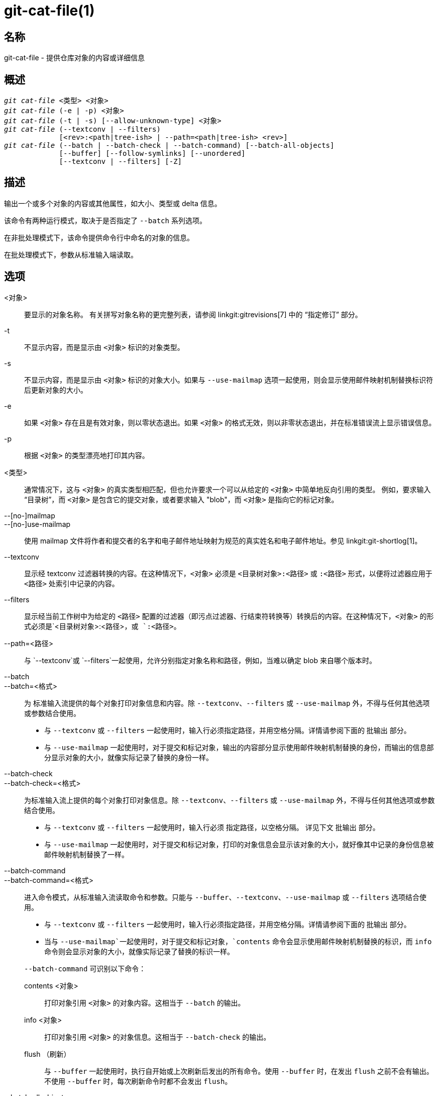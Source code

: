 git-cat-file(1)
===============

名称
--
git-cat-file - 提供仓库对象的内容或详细信息

概述
--
[verse]
'git cat-file' <类型> <对象>
'git cat-file' (-e | -p) <对象>
'git cat-file' (-t | -s) [--allow-unknown-type] <对象>
'git cat-file' (--textconv | --filters)
	     [<rev>:<path|tree-ish> | --path=<path|tree-ish> <rev>]
'git cat-file' (--batch | --batch-check | --batch-command) [--batch-all-objects]
	     [--buffer] [--follow-symlinks] [--unordered]
	     [--textconv | --filters] [-Z]

描述
--
输出一个或多个对象的内容或其他属性，如大小、类型或 delta 信息。

该命令有两种运行模式，取决于是否指定了 `--batch` 系列选项。

在非批处理模式下，该命令提供命令行中命名的对象的信息。

在批处理模式下，参数从标准输入端读取。

选项
--
<对象>::
	要显示的对象名称。 有关拼写对象名称的更完整列表，请参阅 linkgit:gitrevisions[7] 中的 “指定修订” 部分。

-t::
	不显示内容，而是显示由 `<对象>` 标识的对象类型。

-s::
	不显示内容，而是显示由 `<对象>` 标识的对象大小。如果与 `--use-mailmap` 选项一起使用，则会显示使用邮件映射机制替换标识符后更新对象的大小。

-e::
	如果 `<对象>` 存在且是有效对象，则以零状态退出。如果 `<对象>` 的格式无效，则以非零状态退出，并在标准错误流上显示错误信息。

-p::
	根据 `<对象>` 的类型漂亮地打印其内容。

<类型>::
	通常情况下，这与 `<对象>` 的真实类型相匹配，但也允许要求一个可以从给定的 `<对象>` 中简单地反向引用的类型。 例如，要求输入 “目录树”，而 `<对象>` 是包含它的提交对象，或者要求输入 "blob"，而 `<对象>` 是指向它的标记对象。

--[no-]mailmap::
--[no-]use-mailmap::
       使用 mailmap 文件将作者和提交者的名字和电子邮件地址映射为规范的真实姓名和电子邮件地址。参见 linkgit:git-shortlog[1]。

--textconv::
	显示经 textconv 过滤器转换的内容。在这种情况下，`<对象>` 必须是 `<目录树对象>:<路径>` 或 `:<路径>` 形式，以便将过滤器应用于 `<路径>` 处索引中记录的内容。

--filters::
	显示经当前工作树中为给定的 `<路径>` 配置的过滤器（即污点过滤器、行结束符转换等）转换后的内容。在这种情况下，`<对象>` 的形式必须是`<目录树对象>:<路径>`，或 `:<路径>`。

--path=<路径>::
	与 `--textconv`或 `--filters`一起使用，允许分别指定对象名称和路径，例如，当难以确定 blob 来自哪个版本时。

--batch::
--batch=<格式>::
	为 标准输入流提供的每个对象打印对象信息和内容。除 `--textconv`、`--filters` 或 `--use-mailmap` 外，不得与任何其他选项或参数结合使用。
+
--
	* 与 `--textconv` 或 `--filters` 一起使用时，输入行必须指定路径，并用空格分隔。详情请参阅下面的 `批输出` 部分。

	* 与 `--use-mailmap` 一起使用时，对于提交和标记对象，输出的内容部分显示使用邮件映射机制替换的身份，而输出的信息部分显示对象的大小，就像实际记录了替换的身份一样。
--

--batch-check::
--batch-check=<格式>::
	为标准输入流上提供的每个对象打印对象信息。除 `--textconv`、`--filters` 或 `--use-mailmap` 外，不得与任何其他选项或参数结合使用。
+
--
	* 与 `--textconv` 或 `--filters` 一起使用时，输入行必须
	 指定路径，以空格分隔。
	 详见下文 `批输出` 部分。

	* 与 `--use-mailmap` 一起使用时，对于提交和标记对象，打印的对象信息会显示该对象的大小，就好像其中记录的身份信息被邮件映射机制替换了一样。
--

--batch-command::
--batch-command=<格式>::
	进入命令模式，从标准输入流读取命令和参数。只能与 `--buffer`、`--textconv`、`--use-mailmap` 或 `--filters` 选项结合使用。
+
--
	* 与 `--textconv` 或 `--filters` 一起使用时，输入行必须指定路径，并用空格分隔。详情请参阅下面的 `批输出` 部分。

	* 当与 `--use-mailmap`一起使用时，对于提交和标记对象，`contents` 命令会显示使用邮件映射机制替换的标识，而 `info` 命令则会显示对象的大小，就像实际记录了替换的标识一样。
--
+
`--batch-command` 可识别以下命令：
+
--
contents <对象>::
	打印对象引用 `<对象>` 的对象内容。这相当于 `--batch` 的输出。

info <对象>::
	打印对象引用 `<对象>` 的对象信息。这相当于 `--batch-check` 的输出。

flush （刷新）::
	与 `--buffer` 一起使用时，执行自开始或上次刷新后发出的所有命令。使用 `--buffer` 时，在发出 `flush` 之前不会有输出。不使用 `--buffer` 时，每次刷新命令时都不会发出 `flush`。
--
+

--batch-all-objects::
	不是从标准输入流读取对象列表，而是对仓库和任何备用对象存储区中的所有对象（不只是可访问对象）执行请求的批处理操作。 需要指定 `--batch` 或 `--batch-check`。默认情况下，将按哈希值排序访问对象；另请参阅下面的 `--unordered`。对象按原样显示，不遵守 linkgit:git-replace[1] 的 “替换” 机制。

--buffer::
	通常情况下，批处理输出会在每个对象输出后刷新，以便进程可以交互式地从 `cat-file` 读写。使用此选项后，输出将使用正常的标准 IO 缓冲；在对大量对象调用 `--batch-check` 或 `--batch-command` 时，这种方式效率更高。

--unordered::
	当使用 `--batch-all-objects` 时，访问对象的顺序可能比散列顺序更有效率。顺序的具体细节未作规定，但如果不需要特定顺序，通常会加快输出速度，特别是在使用 `--batch`时。 请注意，即使每个对象在仓库中存储了多次，`cat-file` 仍然只会显示一次。

--allow-unknown-type::
	允许 `-s` 或 `-t` 查询已损坏/损坏的未知类型对象。

--follow-symlinks::
	使用 `--batch` 或 `--batch-check` 选项，在请求使用 tree-ish:path-in-tree 形式的扩展 SHA-1 表达式的对象时，可跟踪仓库内部的符号链接。 与其提供链接本身的输出，不如提供链接对象的输出。 如果符号链接指向 tree-ish 以外（例如指向 `/foo` 的链接或指向 `../foo` 的根级链接），则会打印链接在目录树外的部分。
+
如果指定的是索引中的对象（例如，`:link` 而不是 `HEAD:link`）而不是树中的对象，该选项（目前）无法正常工作。
+
除非使用了 `--batch` 或 `--batch-check` 选项，否则（目前）不能使用该选项。
+
例如，考虑一个包含以下内容的 git 仓库：
+
--
	f: 包含 "hello\n" 的文件
	link: 链接到 f 的符号链接
	dir/link: 链接到 ../f 的符号连接
	plink: 链接到 ../f 的符号连接
	alink: 链接到 /etc/passwd 的符号链接
--
+
对于普通文件 `f`, `echo HEAD:f | git cat-file --batch` 将打印
+
--
	ce013625030ba8dba906f756967f9e9ca394464a blob 6
--
+
而 `echo HEAD:link | git cat-file --batch --follow-symlinks` 会打印同样的内容，`HEAD:dir/link` 也会打印同样的内容，因为它们都指向 `HEAD:f`。
+
如果没有 `--follow-symlinks`，就会打印符号链接本身的数据。 在 `HEAD:link` 的情况下，你会看到
+
--
	4d1ae35ba2c8ec712fa2a379db44ad639ca277bd blob 1
--
+
`plink` 和 `alink` 都指向树外，因此将分别打印：
+
--
	symlink 4
	../f

	symlink 11
	/etc/passwd
--

-Z::
	只有在使用 `--batch`、`--batch-check` 或 `--batch-command` 时才有意义；输入和输出以 NUL 分隔，而不是换行分隔。

-z::
	仅对 `--batch`、`--batch-check` 或 `--batch-command` 有效；输入以 NUL 分隔，而不是换行分隔。该选项已被弃用，改用 `-Z`，否则输出结果可能含糊不清。


输出
--
如果指定了 `-t`，则是 `<类型>` 中的一个。

如果指定了 `-s`，则是 `<对象>` 的大小（以字节为单位）。

如果指定了 `-e`，则没有输出，除非 `<对象>` 是畸形的。

如果指定了 `-p`，则会对 `<对象>` 的内容进行漂亮打印。

如果指定了 `<类型>`，则将返回 `<对象>` 的原始内容（尽管未压缩）。

批输出
---

If `--batch` or `--batch-check` is given, `cat-file` will read objects from stdin, one per line, and print information about them in the same order as they have been read. By default, the whole line is considered as an object, as if it were fed to linkgit:git-rev-parse[1].

当给出 `--batch-command` 时，`cat-file` 将从标准输入流读取命令，每行一条，并根据给出的命令打印信息。使用 `--batch-command`，对象后面的 `info` 命令将以与 `--batch-check`相同的方式打印该对象的信息，对象后面的 `contents` 命令将以与 `--batch`相同的方式打印内容。

您可以使用自定义的 `<format>`，指定每个对象显示的信息。每个对象的 `<format>` 都会按字面意思复制到标准输出流，并以 `%(atom)`形式展开占位符，然后换行。可用的原子项有：

`objectname`::
	对象名称的十六进制全称。

`objecttype`::
	对象的类型（与 `cat-file -t` 报告相同）。

`objectsize`::
	对象的大小（以字节为单位）（与 `cat-file -s` 报告相同）。

`objectsize:disk`::
	对象在磁盘上占用的大小（以字节为单位）。请参阅下文 `注意事项` 部分关于磁盘大小的说明。

`deltabase`::
	如果对象以 delta 格式存储在磁盘上，则扩展为 delta 基本对象名称的十六进制表示法。 否则，将扩展为空 OID（全部为零）。请参阅下面的 `注意事项`。

`rest`::
	如果在输出字符串中使用了该原子，输入行将在第一个空白边界处被分割。空格前的所有字符都被视为对象名称；空格后的字符（即该行的 “其余部分”）将代替 `%(rest)` 原子输出。

如果未指定格式，默认格式为 `%（对象名）%（对象类型）%（对象大小）`。

如果指定了 `--batch`，或者 `--batch-command`与 `内容` 命令一起使用，则对象信息之后是对象内容（由 `%(objectize)` 字节组成），之后是换行符。

例如，不使用自定义格式的 `--batch` 会产生结果：

------------
<对象 ID> SP <类型> SP <尺寸> LF
<内容> LF
------------

而 `--batch-check='%(objectname) %(objecttype)'` 则会产生：

------------
<对象 ID> SP <类型> LF
------------

如果在标准输入流中指定的名称无法解析为版本库中的对象，那么 `cat-file` 将忽略任何自定义格式并打印：

------------
<对象> SP 丢失 LF
------------

如果指定的名称可能指向多个对象（模棱两可的 短 sha），则 `cat-file` 将忽略任何自定义格式并打印：

------------
<对象> SP ambiguous LF
------------

如果使用了 `--follow-symlinks`，并且仓库中的符号链接指向仓库之外，那么 `cat-file` 将忽略任何自定义格式并打印：

------------
符号链接 SP <size> LF 
<符号链接> LF
------------

符号链接要么是绝对的（以 `/` 开头），要么是相对于树根的。 例如，如果 dir/link 指向 `.././foo`，那么 `<符号链接>` 将是 `../foo`。 `<尺寸>` 是符号链接的大小（以字节为单位）。

如果使用 `--follow-symlinks`，将显示以下错误信息：

------------
<对象> SP 丢失 LF
------------
会在请求的初始符号链接不存在时打印出来。

------------
dangling SP <尺寸> LF
<对象> LF
------------
会在初始符号链接存在，但它（transitive-of）指向的东西不存在时打印出来。

------------
loop SP <尺寸> LF
<对象> LF
------------
会打印符号链接循环（或任何需要超过 40 个链接分辨率才能解析的符号链接）。

------------
notdir SP <尺寸> LF
<对象> LF
------------
会被打印出来，因为在符号链接解析过程中，文件被用作目录名。

或者，当传递 `-Z` 时，上述任何示例中的换行符都会被 NUL 结束符取代。这样可以确保在输出本身包含换行符的情况下，输出仍可解析，因此推荐用于脚本目的。

注意事项
----

需要注意的是，磁盘上对象的大小会被准确地报告出来，但在得出哪些记录或对象造成了磁盘使用量的结论时应小心谨慎。打包的非 delta 对象的大小可能远大于与之相对的 delta 对象的大小，但选择哪个对象为基准对象，哪个对象为 delta 对象是任意的，在重新打包时可能会发生变化。

还请注意，对象数据库中可能存在一个对象的多个副本；在这种情况下，无法确定将报告哪个副本的大小或 delta 基数。

GIT
---
属于 linkgit:git[1] 文档
